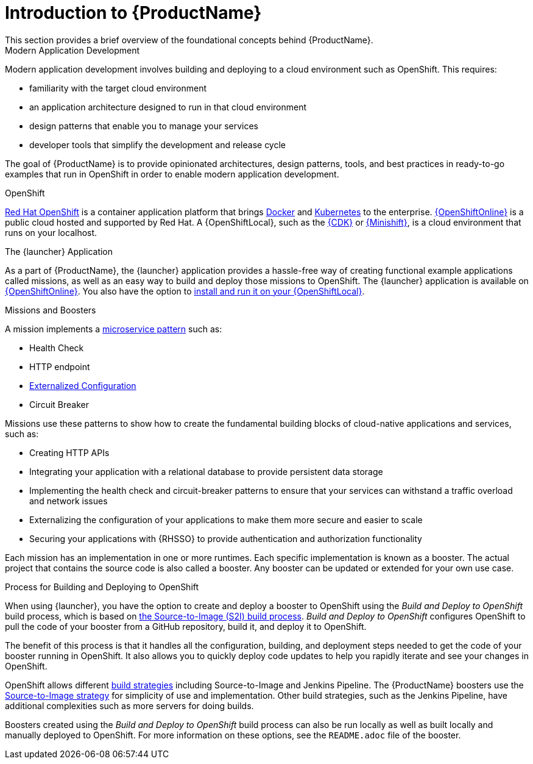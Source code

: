 
= Introduction to {ProductName}
This section provides a brief overview of the foundational concepts behind {ProductName}.

.Modern Application Development
Modern application development involves building and deploying to a cloud environment such as OpenShift. This requires:

* familiarity with the target cloud environment
* an application architecture designed to run in that cloud environment
* design patterns that enable you to manage your services
* developer tools that simplify the development and release cycle

The goal of {ProductName} is to provide opinionated architectures, design patterns, tools, and best practices in ready-to-go examples that run in OpenShift in order to enable modern application development.


.OpenShift
link:https://www.openshift.com[Red Hat OpenShift] is a container application platform that brings link:https://www.redhat.com/en/topics/containers/what-is-docker[Docker] and link:https://www.redhat.com/en/topics/containers/what-is-kubernetes[Kubernetes] to the enterprise. link:{link-launcher-oso}[{OpenShiftOnline}] is a public cloud hosted and supported by Red Hat. A {OpenShiftLocal}, such as the link:https://developers.redhat.com/products/cdk/overview/[{CDK}] or link:https://www.openshift.org/minishift/[{Minishift}], is a cloud environment that runs on your localhost.


[[launcher-details]]
.The {launcher} Application
As a part of {ProductName}, the {launcher} application provides a hassle-free way of creating functional example applications called missions, as well as an easy way to build and deploy those missions to OpenShift. The {launcher} application is available on link:{link-launcher-oso}[{OpenShiftOnline}]. You also have the option to link:{link-launcher-openshift-local-install-guide}#create-launcher-app[install and run it on your {OpenShiftLocal}].


.Missions and Boosters
A mission implements a link:http://microservices.io/patterns/microservices.html[microservice pattern] such as:

* Health Check
* HTTP endpoint
* link:https://docs.openshift.com/online/dev_guide/configmaps.html[Externalized Configuration]
* Circuit Breaker

Missions use these patterns to show how to create the fundamental building blocks of cloud-native applications and services, such as:

* Creating HTTP APIs
* Integrating your application with a relational database to provide persistent data storage
* Implementing the health check and circuit-breaker patterns to ensure that your services can withstand a traffic overload and network issues
* Externalizing the configuration of your applications to make them more secure and easier to scale
* Securing your applications with {RHSSO} to provide authentication and authorization functionality

Each mission has an implementation in one or more runtimes. Each specific implementation is known as a booster. The actual project that contains the source code is also called a booster. Any booster can be updated or extended for your own use case.

[[build-and-deploy-process]]
.Process for Building and Deploying to OpenShift

When using {launcher}, you have the option to create and deploy a booster to OpenShift using the _Build and Deploy to OpenShift_ build process, which is based on link:{link-wf-swarm-runtime-guide}#s2i-build-process[the Source-to-Image (S2I) build process]. _Build and Deploy to OpenShift_ configures OpenShift to pull the code of your booster from a GitHub repository, build it, and deploy it to OpenShift.

The benefit of this process is that it handles all the configuration, building, and deployment steps needed to get the code of your booster running in OpenShift. It also allows you to quickly deploy code updates to help you rapidly iterate and see your changes in OpenShift.

OpenShift allows different link:https://docs.openshift.com/online/dev_guide/builds/index.html[build strategies] including Source-to-Image and Jenkins Pipeline. The {ProductName} boosters use the link:https://docs.openshift.com/online/architecture/core_concepts/builds_and_image_streams.html#source-build[Source-to-Image strategy] for simplicity of use and implementation. Other build strategies, such as the Jenkins Pipeline, have additional complexities such as more servers for doing builds.

Boosters created using the _Build and Deploy to OpenShift_ build process can also be run locally as well as built locally and manually deployed to OpenShift. For more information on these options, see the `README.adoc` file of the booster.

